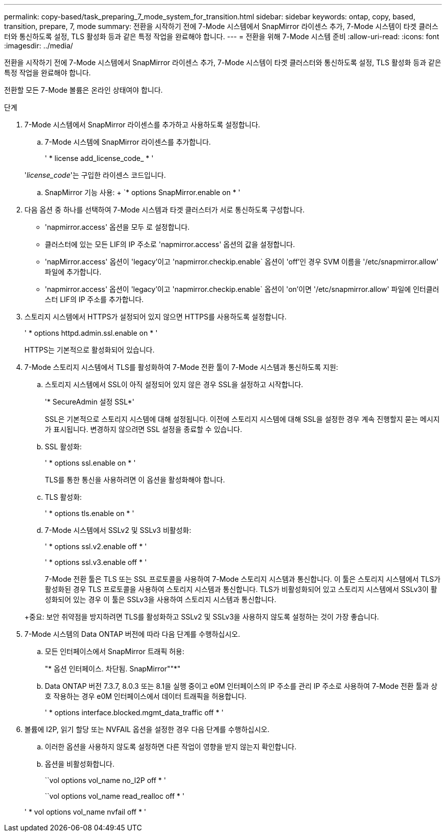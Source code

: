 ---
permalink: copy-based/task_preparing_7_mode_system_for_transition.html 
sidebar: sidebar 
keywords: ontap, copy, based, transition, prepare, 7, mode 
summary: 전환을 시작하기 전에 7-Mode 시스템에서 SnapMirror 라이센스 추가, 7-Mode 시스템이 타겟 클러스터와 통신하도록 설정, TLS 활성화 등과 같은 특정 작업을 완료해야 합니다. 
---
= 전환을 위해 7-Mode 시스템 준비
:allow-uri-read: 
:icons: font
:imagesdir: ../media/


[role="lead"]
전환을 시작하기 전에 7-Mode 시스템에서 SnapMirror 라이센스 추가, 7-Mode 시스템이 타겟 클러스터와 통신하도록 설정, TLS 활성화 등과 같은 특정 작업을 완료해야 합니다.

전환할 모든 7-Mode 볼륨은 온라인 상태여야 합니다.

.단계
. 7-Mode 시스템에서 SnapMirror 라이센스를 추가하고 사용하도록 설정합니다.
+
.. 7-Mode 시스템에 SnapMirror 라이센스를 추가합니다.
+
' * license add_license_code_ * '

+
'_license_code_'는 구입한 라이센스 코드입니다.

.. SnapMirror 기능 사용: + `* options SnapMirror.enable on * '


. 다음 옵션 중 하나를 선택하여 7-Mode 시스템과 타겟 클러스터가 서로 통신하도록 구성합니다.
+
** 'napmirror.access' 옵션을 모두 로 설정합니다.
** 클러스터에 있는 모든 LIF의 IP 주소로 'napmirror.access' 옵션의 값을 설정합니다.
** 'napMirror.access' 옵션이 'legacy'이고 'napmirror.checkip.enable` 옵션이 'off'인 경우 SVM 이름을 '/etc/snapmirror.allow' 파일에 추가합니다.
** 'napmirror.access' 옵션이 'legacy'이고 'napmirror.checkip.enable` 옵션이 'on'이면 '/etc/snapmirror.allow' 파일에 인터클러스터 LIF의 IP 주소를 추가합니다.


. 스토리지 시스템에서 HTTPS가 설정되어 있지 않으면 HTTPS를 사용하도록 설정합니다.
+
' * options httpd.admin.ssl.enable on * '

+
HTTPS는 기본적으로 활성화되어 있습니다.

. 7-Mode 스토리지 시스템에서 TLS를 활성화하여 7-Mode 전환 툴이 7-Mode 시스템과 통신하도록 지원:
+
.. 스토리지 시스템에서 SSL이 아직 설정되어 있지 않은 경우 SSL을 설정하고 시작합니다.
+
'* SecureAdmin 설정 SSL*'

+
SSL은 기본적으로 스토리지 시스템에 대해 설정됩니다. 이전에 스토리지 시스템에 대해 SSL을 설정한 경우 계속 진행할지 묻는 메시지가 표시됩니다. 변경하지 않으려면 SSL 설정을 종료할 수 있습니다.

.. SSL 활성화:
+
' * options ssl.enable on * '

+
TLS를 통한 통신을 사용하려면 이 옵션을 활성화해야 합니다.

.. TLS 활성화:
+
' * options tls.enable on * '

.. 7-Mode 시스템에서 SSLv2 및 SSLv3 비활성화:
+
' * options ssl.v2.enable off * '

+
' * options ssl.v3.enable off * '



+
7-Mode 전환 툴은 TLS 또는 SSL 프로토콜을 사용하여 7-Mode 스토리지 시스템과 통신합니다. 이 툴은 스토리지 시스템에서 TLS가 활성화된 경우 TLS 프로토콜을 사용하여 스토리지 시스템과 통신합니다. TLS가 비활성화되어 있고 스토리지 시스템에서 SSLv3이 활성화되어 있는 경우 이 툴은 SSLv3을 사용하여 스토리지 시스템과 통신합니다.

+
+중요: 보안 취약점을 방지하려면 TLS를 활성화하고 SSLv2 및 SSLv3을 사용하지 않도록 설정하는 것이 가장 좋습니다.

. 7-Mode 시스템의 Data ONTAP 버전에 따라 다음 단계를 수행하십시오.
+
.. 모든 인터페이스에서 SnapMirror 트래픽 허용:
+
"* 옵션 인터페이스. 차단됨. SnapMirror""*"

.. Data ONTAP 버전 7.3.7, 8.0.3 또는 8.1을 실행 중이고 e0M 인터페이스의 IP 주소를 관리 IP 주소로 사용하여 7-Mode 전환 툴과 상호 작용하는 경우 e0M 인터페이스에서 데이터 트래픽을 허용합니다.
+
' * options interface.blocked.mgmt_data_traffic off * '



. 볼륨에 I2P, 읽기 할당 또는 NVFAIL 옵션을 설정한 경우 다음 단계를 수행하십시오.
+
.. 이러한 옵션을 사용하지 않도록 설정하면 다른 작업이 영향을 받지 않는지 확인합니다.
.. 옵션을 비활성화합니다.
+
``vol options vol_name no_I2P off * '

+
``vol options vol_name read_realloc off * '

+
' * vol options vol_name nvfail off * '




